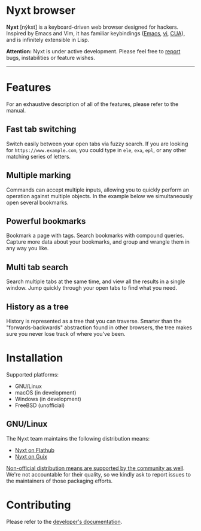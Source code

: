 * Nyxt browser
#+html: <img src="https://nyxt-browser.com/static/image/nyxt_256x256.png" align="right"/>

*Nyxt* [nýkst] is a keyboard-driven web browser designed for hackers.  Inspired by
Emacs and Vim, it has familiar keybindings ([[https://en.wikipedia.org/wiki/Emacs][Emacs]], [[https://en.wikipedia.org/wiki/Vim_(text_editor)][vi]], [[https://en.wikipedia.org/wiki/IBM_Common_User_Access][CUA]]), and is infinitely
extensible in Lisp.

*Attention:* Nyxt is under active development.  Please feel free to [[https://github.com/atlas-engineer/nyxt/issues][report]] bugs,
instabilities or feature wishes.

-----

* Features
For an exhaustive description of all of the features, please refer to the
manual.

** Fast tab switching

Switch easily between your open tabs via fuzzy search.  If you are looking for
~https://www.example.com~, you could type in ~ele~, ~exa~, ~epl~, or any other
matching series of letters.

#+html: <img src="https://nyxt-browser.com/static/image/switch-buffer.png" align="center"/>

** Multiple marking

Commands can accept multiple inputs, allowing you to quickly perform an
operation against multiple objects.  In the example below we simultaneously open
several bookmarks.

#+html: <img src="https://nyxt-browser.com/static/image/multi-select.png" align="center"/>

** Powerful bookmarks

Bookmark a page with tags.  Search bookmarks with compound queries.  Capture
more data about your bookmarks, and group and wrangle them in any way you like.

#+html: <img src="https://nyxt-browser.com/static/image/bookmark.png" align="center"/>

** Multi tab search

Search multiple tabs at the same time, and view all the results in a single
window.  Jump quickly through your open tabs to find what you need.

#+html: <img src="https://nyxt-browser.com/static/image/multi-search.png" align="center"/>

** History as a tree

History is represented as a tree that you can traverse.  Smarter than the
"forwards-backwards" abstraction found in other browsers, the tree makes sure
you never lose track of where you've been.

#+html: <img src="https://nyxt-browser.com/static/image/history.png" align="center"/>

* Installation

Supported platforms:

- GNU/Linux
- macOS (in development)
- Windows (in development)
- FreeBSD (unofficial)

** GNU/Linux

The Nyxt team maintains the following distribution means:

- [[https://flathub.org/apps/engineer.atlas.Nyxt][Nyxt on Flathub]]
- [[https://packages.guix.gnu.org/packages/nyxt/][Nyxt on Guix]]

[[https://repology.org/project/nyxt/versions][Non-official distribution means are supported by the community as well]].  We're
not accountable for their quality, so we kindly ask to report issues to the
maintainers of those packaging efforts.

* Contributing

Please refer to the [[file:developer-manual.org][developer's documentation]].
